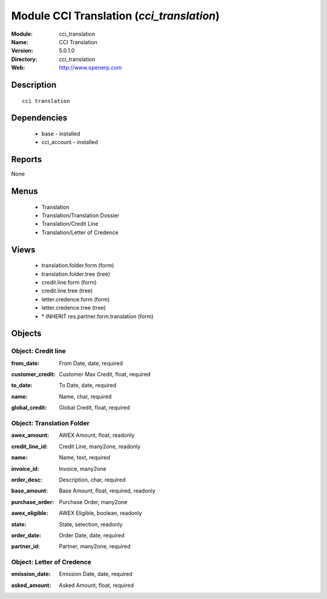 
Module CCI Translation (*cci_translation*)
==========================================
:Module: cci_translation
:Name: CCI Translation
:Version: 5.0.1.0
:Directory: cci_translation
:Web: http://www.openerp.com

Description
-----------

::

  cci translation

Dependencies
------------

 * base - installed
 * cci_account - installed

Reports
-------

None


Menus
-------

 * Translation
 * Translation/Translation Dossier
 * Translation/Credit Line
 * Translation/Letter of Credence

Views
-----

 * translation.folder.form (form)
 * translation.folder.tree (tree)
 * credit.line.form (form)
 * credit.line.tree (tree)
 * letter.credence.form (form)
 * letter.credence.tree (tree)
 * \* INHERIT res.partner.form.translation (form)


Objects
-------

Object: Credit line
###################

.. index::
  single: Credit line object
.. 


:from_date: From Date, date, required



.. index::
  single: from_date field
.. 




:customer_credit: Customer Max Credit, float, required



.. index::
  single: customer_credit field
.. 




:to_date: To Date, date, required



.. index::
  single: to_date field
.. 




:name: Name, char, required



.. index::
  single: name field
.. 




:global_credit: Global Credit, float, required



.. index::
  single: global_credit field
.. 



Object: Translation Folder
##########################

.. index::
  single: Translation Folder object
.. 


:awex_amount: AWEX Amount, float, readonly



.. index::
  single: awex_amount field
.. 




:credit_line_id: Credit Line, many2one, readonly



.. index::
  single: credit_line_id field
.. 




:name: Name, text, required



.. index::
  single: name field
.. 




:invoice_id: Invoice, many2one



.. index::
  single: invoice_id field
.. 




:order_desc: Description, char, required



.. index::
  single: order_desc field
.. 




:base_amount: Base Amount, float, required, readonly



.. index::
  single: base_amount field
.. 




:purchase_order: Purchase Order, many2one



.. index::
  single: purchase_order field
.. 




:awex_eligible: AWEX Eligible, boolean, readonly



.. index::
  single: awex_eligible field
.. 




:state: State, selection, readonly



.. index::
  single: state field
.. 




:order_date: Order Date, date, required



.. index::
  single: order_date field
.. 




:partner_id: Partner, many2one, required



.. index::
  single: partner_id field
.. 



Object: Letter of Credence
##########################

.. index::
  single: Letter of Credence object
.. 


:emission_date: Emission Date, date, required



.. index::
  single: emission_date field
.. 




:asked_amount: Asked Amount, float, required



.. index::
  single: asked_amount field
.. 

